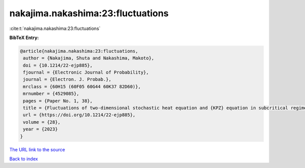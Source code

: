 nakajima.nakashima:23:fluctuations
==================================

:cite:t:`nakajima.nakashima:23:fluctuations`

**BibTeX Entry:**

.. code-block:: bibtex

   @article{nakajima.nakashima:23:fluctuations,
    author = {Nakajima, Shuta and Nakashima, Makoto},
    doi = {10.1214/22-ejp885},
    fjournal = {Electronic Journal of Probability},
    journal = {Electron. J. Probab.},
    mrclass = {60H15 (60F05 60G44 60K37 82D60)},
    mrnumber = {4529085},
    pages = {Paper No. 1, 38},
    title = {Fluctuations of two-dimensional stochastic heat equation and {KPZ} equation in subcritical regime for general initial conditions},
    url = {https://doi.org/10.1214/22-ejp885},
    volume = {28},
    year = {2023}
   }
`The URL link to the source <ttps://doi.org/10.1214/22-ejp885}>`_


`Back to index <../By-Cite-Keys.html>`_
